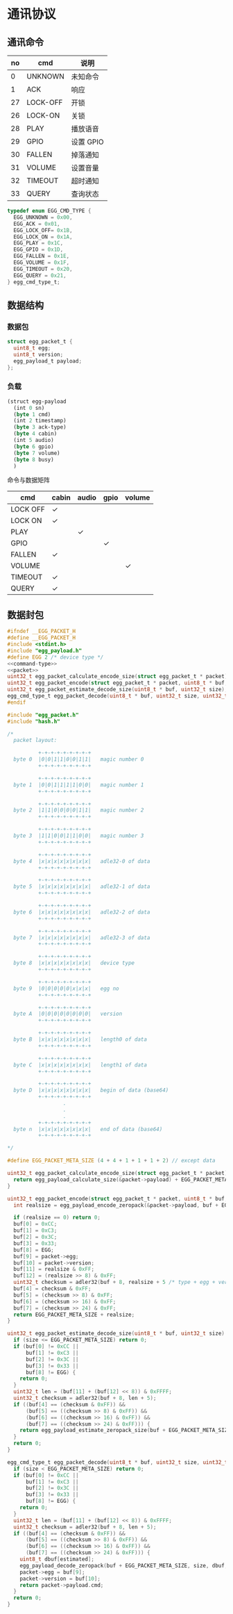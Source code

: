 #+STARTUP: indent
* 通讯协议
** 通讯命令

 | no | cmd      | 说明      |
 |----+----------+-----------|
 |  0 | UNKNOWN  | 未知命令  |
 |  1 | ACK      | 响应      |
 | 27 | LOCK-OFF | 开锁      |
 | 26 | LOCK-ON  | 关锁      |
 | 28 | PLAY     | 播放语音  |
 | 29 | GPIO     | 设置 GPIO |
 | 30 | FALLEN   | 掉落通知  |
 | 31 | VOLUME   | 设置音量  |
 | 32 | TIMEOUT  | 超时通知  |
 | 33 | QUERY    | 查询状态  |

#+begin_src c :noweb-ref command-type
  typedef enum EGG_CMD_TYPE {
    EGG_UNKNOWN = 0x00,
    EGG_ACK = 0x01,
    EGG_LOCK_OFF= 0x1B,
    EGG_LOCK_ON = 0x1A,
    EGG_PLAY = 0x1C,
    EGG_GPIO = 0x1D,
    EGG_FALLEN = 0x1E,
    EGG_VOLUME = 0x1F,
    EGG_TIMEOUT = 0x20,
    EGG_QUERY = 0x21,
  } egg_cmd_type_t;
#+end_src

** 数据结构

*** 数据包

#+begin_src c :noweb-ref packet
  struct egg_packet_t {
    uint8_t egg;
    uint8_t version;
    egg_payload_t payload;
  };
#+end_src


*** 负载

#+begin_src lisp :mkdirp yes :tangle /dev/shm/eggos/protocol.tr
  (struct egg-payload
    (int 0 sn)
    (byte 1 cmd)
    (int 2 timestamp)
    (byte 3 ack-type)
    (byte 4 cabin)
    (int 5 audio)
    (byte 6 gpio)
    (byte 7 volume)
    (byte 8 busy)
    )
#+end_src

命令与数据矩阵

| cmd      | cabin | audio | gpio | volume |
|----------+-------+-------+------+--------|
| LOCK OFF | ✓     |       |      |        |
| LOCK ON  | ✓     |       |      |        |
| PLAY     |       | ✓     |      |        |
| GPIO     |       |       | ✓    |        |
| FALLEN   | ✓     |       |      |        |
| VOLUME   |       |       |      | ✓      |
| TIMEOUT  | ✓     |       |      |        |
| QUERY    | ✓     |       |      |        |

** 数据封包

#+begin_src c :mkdirp yes :noweb yes :tangle /dev/shm/eggos/egg_packet.h
  #ifndef __EGG_PACKET_H
  #define __EGG_PACKET_H
  #include <stdint.h>
  #include "egg_payload.h"
  #define EGG 2 /* device type */
  <<command-type>>
  <<packet>>
  uint32_t egg_packet_calculate_encode_size(struct egg_packet_t * packet);
  uint32_t egg_packet_encode(struct egg_packet_t * packet, uint8_t * buf, uint32_t size);
  uint32_t egg_packet_estimate_decode_size(uint8_t * buf, uint32_t size);
  egg_cmd_type_t egg_packet_decode(uint8_t * buf, uint32_t size, uint32_t estimated, struct egg_packet_t * packet);
  #endif
#+end_src

#+begin_src c :mkdirp yes :tangle /dev/shm/eggos/egg_packet.c
  #include "egg_packet.h"
  #include "hash.h"

  /*
    packet layout:

            +-+-+-+-+-+-+-+-+
    byte 0  |0|0|1|1|0|0|1|1|   magic number 0
            +-+-+-+-+-+-+-+-+

            +-+-+-+-+-+-+-+-+
    byte 1  |0|0|1|1|1|1|0|0|   magic number 1
            +-+-+-+-+-+-+-+-+

            +-+-+-+-+-+-+-+-+
    byte 2  |1|1|0|0|0|0|1|1|   magic number 2
            +-+-+-+-+-+-+-+-+

            +-+-+-+-+-+-+-+-+
    byte 3  |1|1|0|0|1|1|0|0|   magic number 3
            +-+-+-+-+-+-+-+-+

            +-+-+-+-+-+-+-+-+
    byte 4  |x|x|x|x|x|x|x|x|   adle32-0 of data
            +-+-+-+-+-+-+-+-+

            +-+-+-+-+-+-+-+-+
    byte 5  |x|x|x|x|x|x|x|x|   adle32-1 of data
            +-+-+-+-+-+-+-+-+

            +-+-+-+-+-+-+-+-+
    byte 6  |x|x|x|x|x|x|x|x|   adle32-2 of data
            +-+-+-+-+-+-+-+-+

            +-+-+-+-+-+-+-+-+
    byte 7  |x|x|x|x|x|x|x|x|   adle32-3 of data
            +-+-+-+-+-+-+-+-+

            +-+-+-+-+-+-+-+-+
    byte 8  |x|x|x|x|x|x|x|x|   device type
            +-+-+-+-+-+-+-+-+

            +-+-+-+-+-+-+-+-+
    byte 9  |0|0|0|0|0|x|x|x|   egg no
            +-+-+-+-+-+-+-+-+

            +-+-+-+-+-+-+-+-+
    byte A  |0|0|0|0|0|0|0|0|   version
            +-+-+-+-+-+-+-+-+

            +-+-+-+-+-+-+-+-+
    byte B  |x|x|x|x|x|x|x|x|   length0 of data
            +-+-+-+-+-+-+-+-+

            +-+-+-+-+-+-+-+-+
    byte C  |x|x|x|x|x|x|x|x|   length1 of data
            +-+-+-+-+-+-+-+-+

            +-+-+-+-+-+-+-+-+
    byte D  |x|x|x|x|x|x|x|x|   begin of data (base64)
            +-+-+-+-+-+-+-+-+
                    .
                    .
                    .
            +-+-+-+-+-+-+-+-+
    byte n  |x|x|x|x|x|x|x|x|   end of data (base64)
            +-+-+-+-+-+-+-+-+

  ,*/

  #define EGG_PACKET_META_SIZE (4 + 4 + 1 + 1 + 1 + 2) // except data

  uint32_t egg_packet_calculate_encode_size(struct egg_packet_t * packet) {
    return egg_payload_calculate_size(&packet->payload) + EGG_PACKET_META_SIZE;
  }

  uint32_t egg_packet_encode(struct egg_packet_t * packet, uint8_t * buf, uint32_t size) {
    int realsize = egg_payload_encode_zeropack(&packet->payload, buf + EGG_PACKET_META_SIZE, size - EGG_PACKET_META_SIZE);

    if (realsize == 0) return 0;
    buf[0] = 0xCC;
    buf[1] = 0xC3;
    buf[2] = 0x3C;
    buf[3] = 0x33;
    buf[8] = EGG;
    buf[9] = packet->egg;
    buf[10] = packet->version;
    buf[11] = realsize & 0xFF;
    buf[12] = (realsize >> 8) & 0xFF;
    uint32_t checksum = adler32(buf + 8, realsize + 5 /* type + egg + version + data length */);
    buf[4] = checksum & 0xFF;
    buf[5] = (checksum >> 8) & 0xFF;
    buf[6] = (checksum >> 16) & 0xFF;
    buf[7] = (checksum >> 24) & 0xFF;
    return EGG_PACKET_META_SIZE + realsize;
  }

  uint32_t egg_packet_estimate_decode_size(uint8_t * buf, uint32_t size) {
    if (size <= EGG_PACKET_META_SIZE) return 0;
    if (buf[0] != 0xCC ||
        buf[1] != 0xC3 ||
        buf[2] != 0x3C ||
        buf[3] != 0x33 ||
        buf[8] != EGG) {
      return 0;
    }
    uint32_t len = (buf[11] + (buf[12] << 8)) & 0xFFFF;
    uint32_t checksum = adler32(buf + 8, len + 5);
    if ((buf[4] == (checksum & 0xFF)) &&
        (buf[5] == ((checksum >> 8) & 0xFF)) &&
        (buf[6] == ((checksum >> 16) & 0xFF)) &&
        (buf[7] == ((checksum >> 24) & 0xFF))) {
      return egg_payload_estimate_zeropack_size(buf + EGG_PACKET_META_SIZE, len) + EGG_PACKET_META_SIZE;
    }
    return 0;
  }

  egg_cmd_type_t egg_packet_decode(uint8_t * buf, uint32_t size, uint32_t estimated, struct egg_packet_t * packet) {
    if (size < EGG_PACKET_META_SIZE) return 0;
    if (buf[0] != 0xCC ||
        buf[1] != 0xC3 ||
        buf[2] != 0x3C ||
        buf[3] != 0x33 ||
        buf[8] != EGG) {
      return 0;
    }
    uint32_t len = (buf[11] + (buf[12] << 8)) & 0xFFFF;
    uint32_t checksum = adler32(buf + 8, len + 5);
    if ((buf[4] == (checksum & 0xFF)) &&
        (buf[5] == ((checksum >> 8) & 0xFF)) &&
        (buf[6] == ((checksum >> 16) & 0xFF)) &&
        (buf[7] == ((checksum >> 24) & 0xFF))) {
      uint8_t dbuf[estimated];
      egg_payload_decode_zeropack(buf + EGG_PACKET_META_SIZE, size, dbuf, &packet->payload);
      packet->egg = buf[9];
      packet->version = buf[10];
      return packet->payload.cmd;
    }
    return 0;
  }
#+end_src
